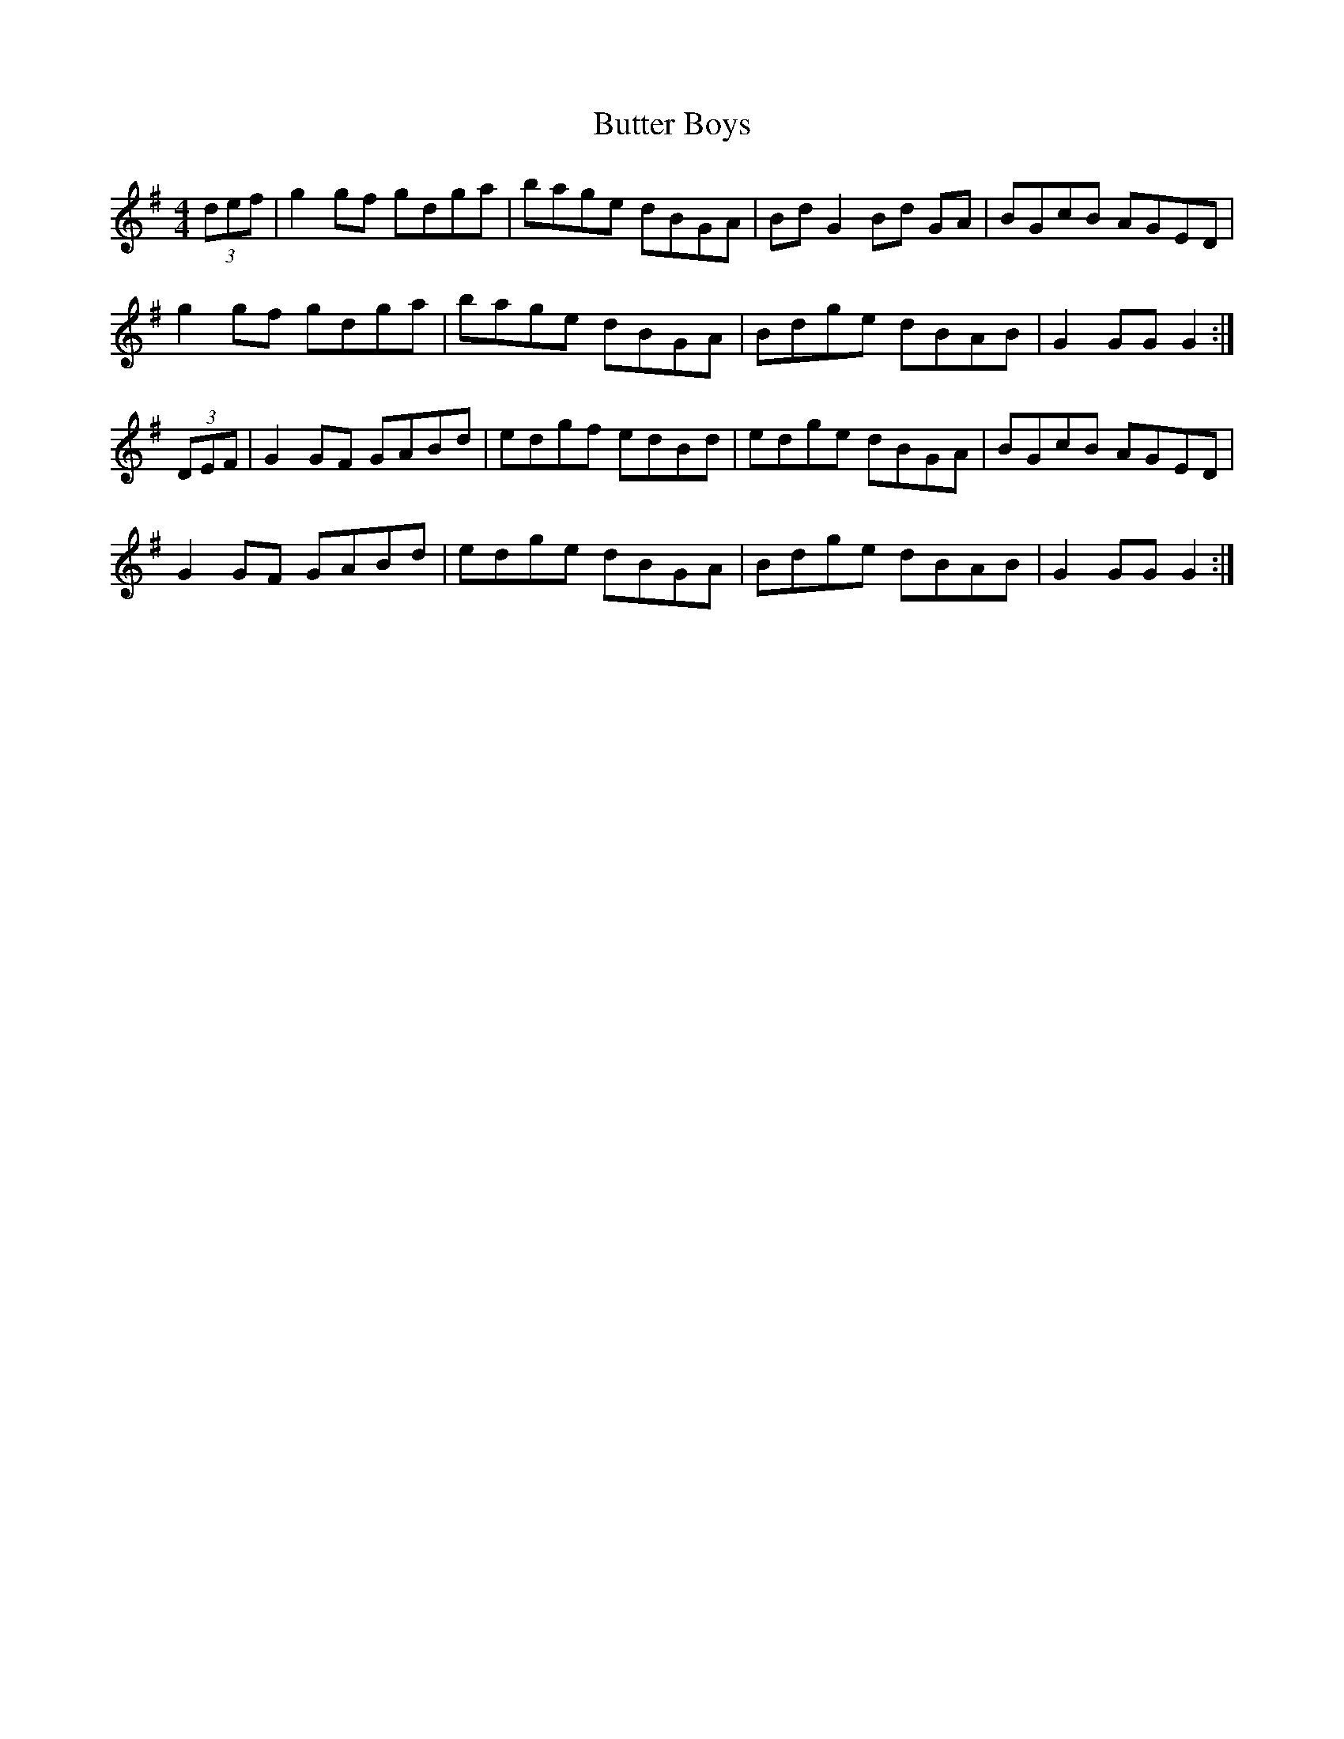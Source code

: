 X: 5616
T: Butter Boys
R: hornpipe
M: 4/4
K: Gmajor
(3def|g2gf gdga|bage dBGA|Bd G2 Bd GA|BGcB AGED|
g2gf gdga|bage dBGA|Bdge dBAB|G2 GG G2:|
(3DEF|G2GF GABd|edgf edBd|edge dBGA|BGcB AGED|
G2GF GABd|edge dBGA|Bdge dBAB|G2 GG G2:|

